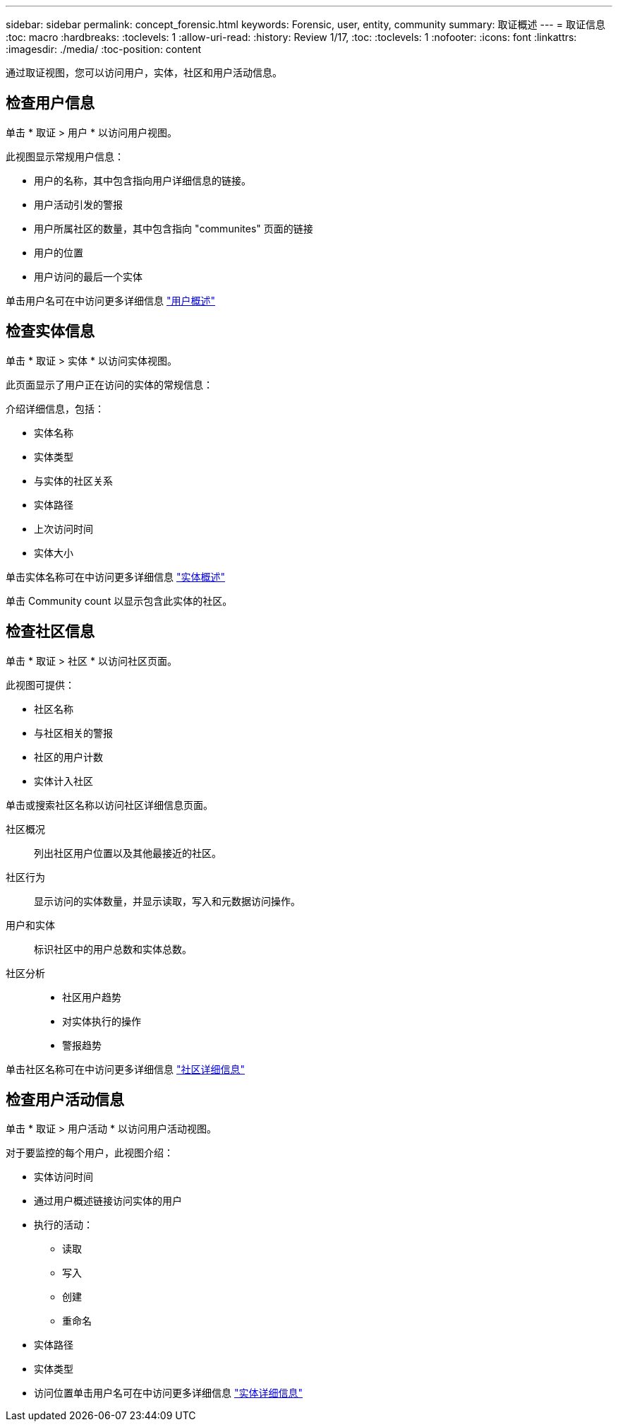 ---
sidebar: sidebar 
permalink: concept_forensic.html 
keywords: Forensic, user, entity, community 
summary: 取证概述 
---
= 取证信息
:toc: macro
:hardbreaks:
:toclevels: 1
:allow-uri-read: 
:history: Review 1/17,
:toc: 
:toclevels: 1
:nofooter: 
:icons: font
:linkattrs: 
:imagesdir: ./media/
:toc-position: content


[role="lead"]
通过取证视图，您可以访问用户，实体，社区和用户活动信息。



== 检查用户信息

单击 * 取证 > 用户 * 以访问用户视图。

此视图显示常规用户信息：

* 用户的名称，其中包含指向用户详细信息的链接。
* 用户活动引发的警报
* 用户所属社区的数量，其中包含指向 "communites" 页面的链接
* 用户的位置
* 用户访问的最后一个实体


单击用户名可在中访问更多详细信息 link:forensic_user_detail.html["用户概述"]



== 检查实体信息

单击 * 取证 > 实体 * 以访问实体视图。

此页面显示了用户正在访问的实体的常规信息：

介绍详细信息，包括：

* 实体名称
* 实体类型


* 与实体的社区关系
* 实体路径
* 上次访问时间
* 实体大小


单击实体名称可在中访问更多详细信息 link:forensic_entity_detail.html["实体概述"]

单击 Community count 以显示包含此实体的社区。



== 检查社区信息

单击 * 取证 > 社区 * 以访问社区页面。

此视图可提供：

* 社区名称
* 与社区相关的警报
* 社区的用户计数
* 实体计入社区


单击或搜索社区名称以访问社区详细信息页面。

社区概况:: 列出社区用户位置以及其他最接近的社区。
社区行为:: 显示访问的实体数量，并显示读取，写入和元数据访问操作。
用户和实体:: 标识社区中的用户总数和实体总数。
社区分析::
+
--
* 社区用户趋势
* 对实体执行的操作
* 警报趋势


--


单击社区名称可在中访问更多详细信息 link:forensic_community_detail.html["社区详细信息"]



== 检查用户活动信息

单击 * 取证 > 用户活动 * 以访问用户活动视图。

对于要监控的每个用户，此视图介绍：

* 实体访问时间
* 通过用户概述链接访问实体的用户
* 执行的活动：
+
** 读取
** 写入
** 创建
** 重命名


* 实体路径
* 实体类型
* 访问位置单击用户名可在中访问更多详细信息 link:forensic_user_detail.html["实体详细信息"]

